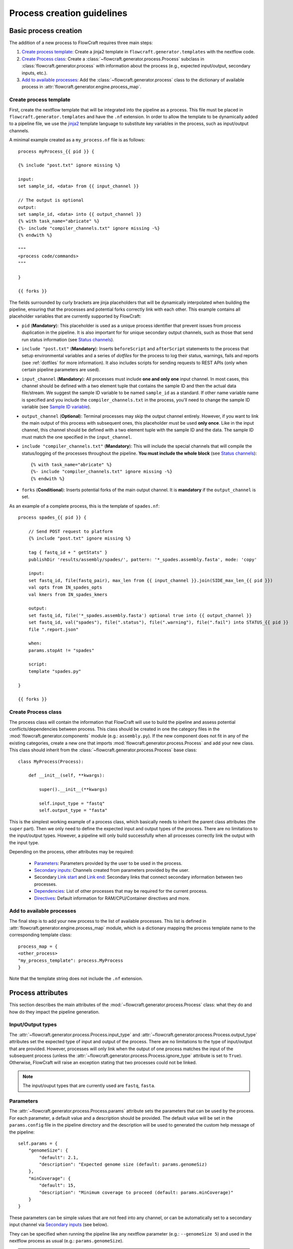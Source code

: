 Process creation guidelines
===========================

Basic process creation
----------------------

The addition of a new process to FlowCraft requires three main steps:

#. `Create process template`_: Create a jinja2 template in ``flowcraft.generator.templates`` with the
   nextflow code.

#. `Create Process class`_: Create a :class:`~flowcraft.generator.process.Process` subclass in
   :class:`flowcraft.generator.process` with
   information about the process (e.g., expected input/output, secondary inputs,
   etc.).

#. `Add to available processes`_: Add the :class:`~flowcraft.generator.process` class to the
   dictionary of available process in
   :attr:`flowcraft.generator.engine.process_map`.

.. _create-process:

Create process template
:::::::::::::::::::::::

First, create the nextflow template that will be integrated into the pipeline
as a process. This file must be placed in ``flowcraft.generator.templates``
and have the ``.nf`` extension. In order to allow the template to be
dynamically added to a pipeline file, we use the jinja2_ template language to
substitute key variables in the process, such as input/output channels.

A minimal example created as a ``my_process.nf`` file is as follows::

    process myProcess_{{ pid }} {

    {% include "post.txt" ignore missing %}

    input:
    set sample_id, <data> from {{ input_channel }}

    // The output is optional
    output:
    set sample_id, <data> into {{ output_channel }}
    {% with task_name="abricate" %}
    {%- include "compiler_channels.txt" ignore missing -%}
    {% endwith %}

    """
    <process code/commands>
    """

    }

    {{ forks }}

The fields surrounded by curly brackets are jinja placeholders that will be
dynamically interpolated when building the pipeline, ensuring that the
processes and potential forks correctly link with each other. This example
contains all placeholder variables that are currently supported by
FlowCraft:


- ``pid`` (**Mandatory**): This placeholder is used as a unique process
  identifier that prevent issues from process duplication in the pipeline.
  It is also important for for unique secondary output channels, such as
  those that send run status information (see `Status channels`_).

- ``include "post.txt"`` (**Mandatory**): Inserts
  ``beforeScript`` and ``afterScript`` statements to the process that setup
  environmental variables and a series of *dotfiles* for the process to
  log their status, warnings, fails and reports (see :ref:`dotfiles` for
  more information). It also includes scripts for sending requests to
  REST APIs (only when certain pipeline parameters are used).

- ``input_channel`` (**Mandatory**): All processes must include **one and only
  one** input channel. In most cases, this channel should be defined with
  a two element tuple that contains the sample ID and then
  the actual data file/stream. We suggest the sample ID variable to be named
  ``sample_id`` as a standard. If other name variable name is specified and
  you include the ``compiler_channels.txt`` in the process, you'll need to
  change the sample ID variable (see `Sample ID variable`_).

- ``output_channel`` (**Optional**): Terminal processes may skip the output
  channel entirely. However, if you want to link the main output of this
  process with subsequent ones, this placeholder must be used **only once**.
  Like in the input channel, this channel should be defined with a two element
  tuple with the sample ID and the data. The sample ID must match the one
  specified in the ``input_channel``.

- ``include "compiler_channels.txt"`` (**Mandatory**): This will include the
  special channels that will compile the status/logging of the processes
  throughout the pipeline. **You must include the
  whole block** (see `Status channels`_)::

    {% with task_name="abricate" %}
    {%- include "compiler_channels.txt" ignore missing -%}
    {% endwith %}


- ``forks`` (**Conditional**): Inserts potential forks of the main output
  channel. It is **mandatory** if the ``output_channel`` is set.

As an example of a complete process, this is the template of ``spades.nf``::

    process spades_{{ pid }} {

        // Send POST request to platform
        {% include "post.txt" ignore missing %}

        tag { fastq_id + " getStats" }
        publishDir 'results/assembly/spades/', pattern: '*_spades.assembly.fasta', mode: 'copy'

        input:
        set fastq_id, file(fastq_pair), max_len from {{ input_channel }}.join(SIDE_max_len_{{ pid }})
        val opts from IN_spades_opts
        val kmers from IN_spades_kmers

        output:
        set fastq_id, file('*_spades.assembly.fasta') optional true into {{ output_channel }}
        set fastq_id, val("spades"), file(".status"), file(".warning"), file(".fail") into STATUS_{{ pid }}
        file ".report.json"

        when:
        params.stopAt != "spades"

        script:
        template "spades.py"

    }

    {{ forks }}


Create Process class
::::::::::::::::::::

The process class will contain the information that FlowCraft
will use to build the pipeline and assess potential conflicts/dependencies
between process. This class should be created in one the category files in the
:mod:`flowcraft.generator.components` module (e.g.: ``assembly.py``). If
the new component does not fit in any of the existing categories, create a
new one that imports :mod:`flowcraft.generator.process.Process` and add
your new class. This class should inherit from the
:class:`~flowcraft.generator.process.Process` base
class::

    class MyProcess(Process):

        def __init__(self, **kwargs):

            super().__init__(**kwargs)

            self.input_type = "fastq"
            self.output_type = "fasta"

This is the simplest working example of a process class, which basically needs
to inherit the parent class attributes (the ``super`` part).
Then we only need to define the expected input
and output types of the process. There are no limitations to the
input/output types.
However, a pipeline will only build successfully when all processes correctly
link the output with the input type.

Depending on the process, other attributes may be required:

    - `Parameters`_: Parameters provided by the user to be used in the process.
    - `Secondary inputs`_: Channels created from parameters provided by the
      user.
    - Secondary `Link start`_ and `Link end`_: Secondary links that connect
      secondary information between two processes.
    - `Dependencies`_: List of other processes that may be required for
      the current process.
    - `Directives`_: Default information for RAM/CPU/Container directives
      and more.

Add to available processes
::::::::::::::::::::::::::

The final step is to add your new process to the list of available processes.
This list is defined in :attr:`flowcraft.generator.engine.process_map`
module, which is a dictionary
mapping the process template name to the corresponding template class::

    process_map = {
    <other_process>
    "my_process_template": process.MyProcess
    }

Note that the template string does not include the ``.nf`` extension.

Process attributes
------------------

This section describes the main attributes of the
:mod:`~flowcraft.generator.process.Process` class: what they
do and how do they impact the pipeline generation.

Input/Output types
::::::::::::::::::

The :attr:`~flowcraft.generator.process.Process.input_type` and
:attr:`~flowcraft.generator.process.Process.output_type` attributes
set the expected type of input and output of the process. There are no
limitations to the type of input/output that are provided. However, processes
will only link when the output of one process matches the input of the
subsequent process (unless the
:attr:`~flowcraft.generator.process.Process.ignore_type` attribute is set
to ``True``). Otherwise, FlowCraft will raise an exception stating that
two processes could not be linked.

.. note::

    The input/ouput types that are currently used are ``fastq``, ``fasta``.

Parameters
::::::::::

The :attr:`~flowcraft.generator.process.Process.params` attribute sets
the parameters that can be used by the process. For each parameter, a default
value and a description should be provided. The default value will be set
in the ``params.config`` file in the pipeline directory and the description
will be used to generated the custom help message of the pipeline::

    self.params = {
        "genomeSize": {
            "default": 2.1,
            "description": "Expected genome size (default: params.genomeSiz)
        },
        "minCoverage": {
            "default": 15,
            "description": "Minimum coverage to proceed (default: params.minCoverage)"
        }
    }

These parameters can be simple values that are not feed into
any channel, or can be automatically set to a secondary input channel via
`Secondary inputs`_ (see below).

They can be specified when running the pipeline like any nextflow parameter
(e.g.: ``--genomeSize 5``) and used in the nextflow process as usual
(e.g.: ``params.genomeSize``).

.. note::
    These pairs are then used to populate the ``params.config`` file that is
    generated in the pipeline directory. Note that the values are replaced
    literally in the config file. For instance, ``"genomeSize": 2.1,`` will appear
    as ``genomeSize = 2.1``, whereas ``"adapters": "'None'"`` will appear as
    ``adapters = 'None'``. If you want a value to appear as a string, the double
    and single quotes are necessary.


Secondary inputs
::::::::::::::::

Any process can receive one or more input channels in addition to the main
channel. These are particularly useful when the process needs to receive
additional options from the ``parameters`` scope of nextflow.
These additional inputs can be specified via the
:attr:`~flowcraft.generator.process.Process.secondary_inputs` attribute,
which should store a list of dictionaries (a dictionary for each input). Each dictionary should
contains a key:value pair with the name of the parameter (``params``) and the
definition of the nextflow channel (``channel``). Consider the example below::

    self.secondary_inputs = [
            {
                "params": "genomeSize",
                "channel": "IN_genome_size = Channel.value(params.genomeSize)"
            },
            {
                "params": "minCoverage",
                "channel": "IN_min_coverage = Channel.value(params.minCoverage)"
            }
        ]

This process will receive two secondary inputs that are given by the
``genomeSize`` and ``minCoverage`` parameters. These should be also specified
in the :attr:`~flowcraft.generator.process.Process.params` attribute
(See `Parameters`_ above).

For each of these parameters, the dictionary
also stores how the channel should be defined at the beginning of the pipeline
file. Note that this channel definition mentions the parameters (e.g.
``params.genomeSize``). An additional best practice for channel definition
is to include one or more sanity checks to ensure that the provided arguments
are correct. These checks can be added in the nextflow template file, or
literally in the ``channel`` string::

    self.secondary_inputs = [
        {
            "params": "genomeSize",
            "channel":
                    "IN_genome_size = Channel.value(params.genomeSize)"
                    "map{it -> it.toString().isNumber() ? it : exit(1, \"The genomeSize parameter must be a number or a float. Provided value: '${params.genomeSize}'\")}"
            }

Extra input
:::::::::::

The :attr:`~flowcraft.generator.process.Process.extra_input` attribute
is mostly a user specified directive that allows the injection of additional
input data from a parameter into the main input channel of the process.
When a pipeline is defined as::

    process1 process2={'extra_input':'var'}

FlowCraft will expose a new ``var`` parameter, setup an extra input
channel and mix it with ``process2`` main input channel. A more detailed
explanation follows below.

First, FlowCraft will create a nextflow channel from the parameter name
provided via the ``extra_input`` directive. The channel string will depend
on the input type of the process (this string is fetched from the
:attr:`~flowcraft.generator.process.Process.RAW_MAPPING` attribute).
For instance, if the input type of
``process2`` is ``fastq``, the new extra channel will be::

    IN_var_extraInput = Channel.fromFilePairs(params.var)

Since the same extra input parameter may be used by more than one process,
the ``IN_var_extraInput`` channel will be automatically forked into the
final destination channels::

    // When there is a single destination channel
    IN_var_extraInput.set{ EXTRA_process2_1_2 }
    // When there are multiple destination channels for the same parameter
    IN_var_extraInput.into{ EXTRA_process2_1_2; EXTRA_process3_1_3 }

The destination channels are the ones that will be actually mixed with
the main input channels::

    process process2 {
        input:
        (...) main_channel.mix(EXTRA_process2_1_2)
    }

In these cases, the processes that receive the extra input will process the
data provided by the preceding channel **AND** by the parameter. The data
provided via the extra input parameter does not have to wait for the
``main_channel``, which means that they can run in parallel, if there are
enough resources.

Compiler
::::::::

The :attr:`~flowcraft.generator.process.Process.compiler` attribute
allows one or more channels of the process to be fed into a compiler process
(See `Compiler processes`_). These are special processes that collect
information from one or more processes to execute a given task. Therefore,
this parameter can only be used when there is an appropriate compiler process
available (the available compiler processes are set in the
:attr:`~flowcraft.generator.engine.NextflowGenerator.compilers` dictionary). In order to
provide one or more channels to a compiler process, simply add a key:value to the
attribute, where the key is the id of the compiler process present in the
:attr:`~flowcraft.generator.engine.NextflowGenerator.compilers` dictionary and the value
is the list of channels::

    self.compiler["patlas_consensus"] = ["mappingOutputChannel"]

Link start
::::::::::

The :attr:`~flowcraft.generator.process.Process.link_start` attribute
stores a list of strings of channel names that can be used as secondary
channels in the pipeline (See the `Secondary links between process`_ section).
By default, this attribute contains the main output channel, which means
that every process can fork the main channel to one or more receiving
processes.

Link end
::::::::

The :attr:`~flowcraft.generator.process.Process.link_end` attribute
stores a list of dictionaries with channel names that are meant to be
received by the process as secondary channel **if** the corresponding
`Link start`_ exists in the pipeline. Each dictionary in this list will define
one secondary channel and requires two key:value pairs::

    self.link_end({
        "link": "SomeChannel",
        "alias": "OtherChannel")
    })

If another process exists in the pipeline with
``self.link_start.extend(["SomeChannel"])``, FlowCraft will automatically
establish a secondary channel between the two processes. If there are multiple
processes receiving from a single one, the channel from the later will
for into any number of receiving processes.

Dependencies
::::::::::::

If a process depends on the presence of one or more processes upstream in the
pipeline, these can be specific via the
:attr:`~flowcraft.generator.process.Process.dependencies` attribute.
When building the pipeline if at least one of the dependencies is absent,
FlowCraft will raise an exception informing of a missing dependency.

.. _DirectivesAnchor:

Directives
::::::::::

The :attr:`~flowcraft.generator.process.Process.directives` attribute
allows for information about cpu/RAM usage and container to be specified
for each nextflow process in the template file. For instance, considering
the case where a ``Process`` has a template with two nextflow processes::

    process proc_A_{{ pid }} {
        // stuff
    }

    process proc_B_{{ pid }} {
        // stuff
    }

Then, information about each process can be specified individually in the
:attr:`~flowcraft.generator.process.Process.directives` attribute::


    class myProcess(Process):
        (...)
        self.directives = {
            "proc_A": {
                "cpus": 1
                "memory": "4GB"
            },
            "proc_B": {
                "cpus": 4
                "container": "my/container"
                "version": "1.0.0"
            }
        }

The information in this attribute will then be used to build the
``resources.config`` (containing the information about cpu/RAM) and
``containers.config`` (containing the container images) files. Whenever a
directive is missing, such as the ``container`` and ``version`` from ``proc_A``
and ``memory`` from ``proc_B``, nothing about them will be written into the
config files and they will use the **default pipeline values**:

- ``cpus``: ``1``
- ``memory``: ``1GB``
- ``container``: `flowcraft_base`_ image

.. _flowcraft_base: https://hub.docker.com/r/ummidock/assemblerflow_base/~/dockerfile/

Ignore type
:::::::::::

The :attr:`~flowcraft.generator.process.Process.ignore_type` attribute,
controls whether a match between the input of the current process and the
output of the previous one is enforced or not. When there are multiple
terminal processes that fork from the main channel, there is no need to
enforce the type match and in that case this attribute can be set to ``False``.

Process ID
::::::::::

The process ID, set via the
:attr:`~flowcraft.generator.process.Process.pid` attribute, is an
arbitrarily and incremental number that is awarded to each process depending
on its position in the pipeline. It is mainly used to ensure that there are
no duplicated channels even when the same process is used multiple times
in the same pipeline.

Template
::::::::

The :attr:`~flowcraft.generator.process.Process.template` attribute
is used to fetch the jinja2 template file that corresponds to the current
process. The path to the template file is determined as follows::

    join(<template directory>, template + ".nf")


Status channels
:::::::::::::::

The status channels are special channels dedicated to passing information
regarding the status, warnings, fails and logging from each process
(see :ref:`dotfiles` for more information). They are used only when the
nextflow template file contains the appropriate jinja2 placeholder::

    output:
    {% with task_name="<nextflow_template_name>" %}
    {%- include "compiler_channels.txt" ignore missing -%}
    {% endwith %}

By default,
every ``Process`` class contains a
:attr:`~flowcraft.generator.process.Process.status_channels` list
attribute that contains the
:attr:`~flowcraft.generator.process.Process.template` string::

    self.status_channels = ["STATUS_{}".format(template)]

If there is only one nextflow process in the template and the ``task_name``
variable in the template matches the
:attr:`~flowcraft.generator.process.Process.template` attribute, then
it's all automatically set up.

If the template file contains **more than one nextflow process**
definition, multiple placeholders can be provided in the template::

    process A {
        (...)
        output:
        {% with task_name="A" %}
        {%- include "compiler_channels.txt" ignore missing -%}
        {% endwith %}
    }

    process B {
        (...)
        output:
        {% with task_name="B" %}
        {%- include "compiler_channels.txt" ignore missing -%}
        {% endwith %}
    }

In this case, the
:attr:`~flowcraft.generator.process.Process.status_channels` attribute
would need to be changed to::

    self.status_channels = ["A", "B"]

Sample ID variable
^^^^^^^^^^^^^^^^^^

In case you change the standard nextflow variable that stores the sample ID
in the input of the process (``sample_id``), you also need to change it for
the ``compiler_channels`` placeholder::

    process A {

    input:
    set other_id, data from {{ input_channel }}

    output:
    {% with task_name="B", sample_id="other_id" %}
    {%- include "compiler_channels.txt" ignore missing -%}
    {% endwith %}

    }

Advanced use cases
------------------

Compiler processes
::::::::::::::::::

Compilers are special processes that collect data from one or more processes
and perform a given task with that compiled data. They are automatically
included in the pipeline when at least one of the source channels is present.
In the case there are multiple source channels, they are merged according
to a specified operator.

Creating a compiler process
^^^^^^^^^^^^^^^^^^^^^^^^^^^

The creation of the compiler process is simpler than that of a regular process
but follows the same three steps.

1. Create a nextflow template file in ``flowcraft.generator.templates``::

    process fullConsensus {

        input:
        set id, file(infile_list) from {{ compile_channels }}

        output:
        <output channels>

        script:
        """
        <commands/code/template>
        """

    }

The only requirement is the inclusion of a ``compiler_channels`` jinja
placeholder in the main input channel.

2. Create a Compiler class in the :mod:`flowcraft.generator.process`
   module::

    class PatlasConsensus(Compiler):

        def __init__(self, **kwargs):

            super().__init__(**kwargs)

This class must inherit from
:mod:`~flowcraft.generator.process.Compiler` and does not require any
more changes.

3. Map the compiler template file to the class in
:attr:`~flowcraft.generator.engine.NextflowGenerator.compilers` attribute::

        self.compilers = {
        "patlas_consensus": {
            "cls": pc.PatlasConsensus,
            "template": "patlas_consensus",
            "operator": "join"
            }
        }

Each compiler should contain a key:value entry. The key is the compiler
id that is then specified in the :attr:`~flowcraft.generator.process.Process.compiler`
attribute of the component classes. The value is a json/dict object that
species the compiler class in the ``cls`` key, the template string in the
``template`` string and the operator used to join the channels into the
compiler via the ``operator`` key.

How a compiler process works
^^^^^^^^^^^^^^^^^^^^^^^^^^^^

Consider the case where you have a compiler process named ``compiler_1`` and
two processes, ``process_1`` and ``process_2``, both of which feed a single
channel to ``compiler_1``. This means that the class definition of these
processes include::

    class Process_1(Process):
        (...)
        self.compiler["compiler_1"] = ["channel1"]

    class Process_2(Process):
        (...)
        self.compiler["compiler_1"] = ["channel2"]

If a pipeline is built with at least one of these process, the ``compiler_1``
process will be automatically included in the pipeline. If more than one
channel is provided to the compiler, they will be merged with the specified
operator::

    process compiler_1 {

        input:
        set sample_id, file(infile_list) from channel2.join(channel1)

    }

This will allow the output of multiple separate process to be processed by
a single process in the pipeline, and it automatically adjusts according
to the channels provided to the compiler.

Secondary links between process
:::::::::::::::::::::::::::::::

In some cases, it might be necessary to perform additional links between
two or more processes.
For example, the maximum read length might be gathered in one process, and
that information may be required by a subsequent process. These secondary
channels allow this information to be passed between theses channels.

These additional links are called secondary channels and
they may be explicitly or implicitly declared.

Explicit secondary channels
^^^^^^^^^^^^^^^^^^^^^^^^^^^

To create an explicit secondary channel, the origin or source of this channel
must be declared in the nextflow process that sends it::

    // secondary channels can be created inside the process
    output:
    <main output> into {{ output_channel }}
    <secondary output> into SIDE_max_read_len_{{ pid }}

    // or outside
    SIDE_phred_{{ pid }} = Channel.create()

Then, we add the information that this process has a secondary channel start
via the ``link_start`` list attribute in the corresponding
``flowcraft.generator.process.Process`` class::

    class MyProcess(Process):

        (...)

        self.link_start.extend(["SIDE_max_read_len", "SIDE_phred"])

Notice that we extend the ``link_start`` list, instead of simply assigning.
This is because all processes already have the main channel as an implicit
link start (See `Implicit secondary channels`_).

**Now, any process that is executed after this one can receive this secondary
channel.**

For another process to receive this channel, it will be necessary to add this
information to the process class(es) via the ``link_end`` list attribute::

    class OtherProcess(Process):

        (...)

        self.link_end.append({
            "link": "SIDE_phred",
            "alias": "OtherName"
        })

Notice that now we append a dictionary with two key:values. The first, `link`
must match a string from the `link_start` list (in this case, `SIDE_phred`).
The second, `alias`, will be the channel name in the receiving process nextflow
template (which can be the same as the `link` value).

Now, we only need to add the secondary channel to the nextflow template, as in
the example below::

    input:
    <main_input> from {{ input_channel }}.mix(OtherName_{{ pid}})

Implicit secondary channels
^^^^^^^^^^^^^^^^^^^^^^^^^^^

By default, the main output of the channels is declared as a secondary channel
start. This means that any process can receive the main output channel as a
a secondary channel of a subsequent process. This can be useful in situations
were a post-assembly process (has ``assembly`` as expected input and output)
needs to receive the last channel with fastq files::

    class AssemblyMapping(Process):

        (...)

        self.link_end.append({
            "link": "MAIN_fq",
            "alias": "_MAIN_assembly"
        })

In this example, the ``AssemblyMapping`` process will receive a secondary
channel with from the last process that output fastq files into a channel
called ``_MAIN_assembly``. Then, this channel is received in the nextflow
template like this::

    input:
    <main input> from {{ input_channel }}.join(_{{ input_channel }})

Implicit secondary channels can also be used to
fork the last output channel into multiple terminal processes::

    class Abricate(Process):

        (...)

        self.link_end.append({
            "link": "MAIN_assembly",
            "alias": "MAIN_assembly"
        })

In this case, since ``MAIN_assembly`` is already the prefix of the main
output channel of this process, there is no need for changes in the process
template::

    input:
    <main input> from {{ input_channel }}


.. _jinja2: http://jinja.pocoo.org/docs/2.10/